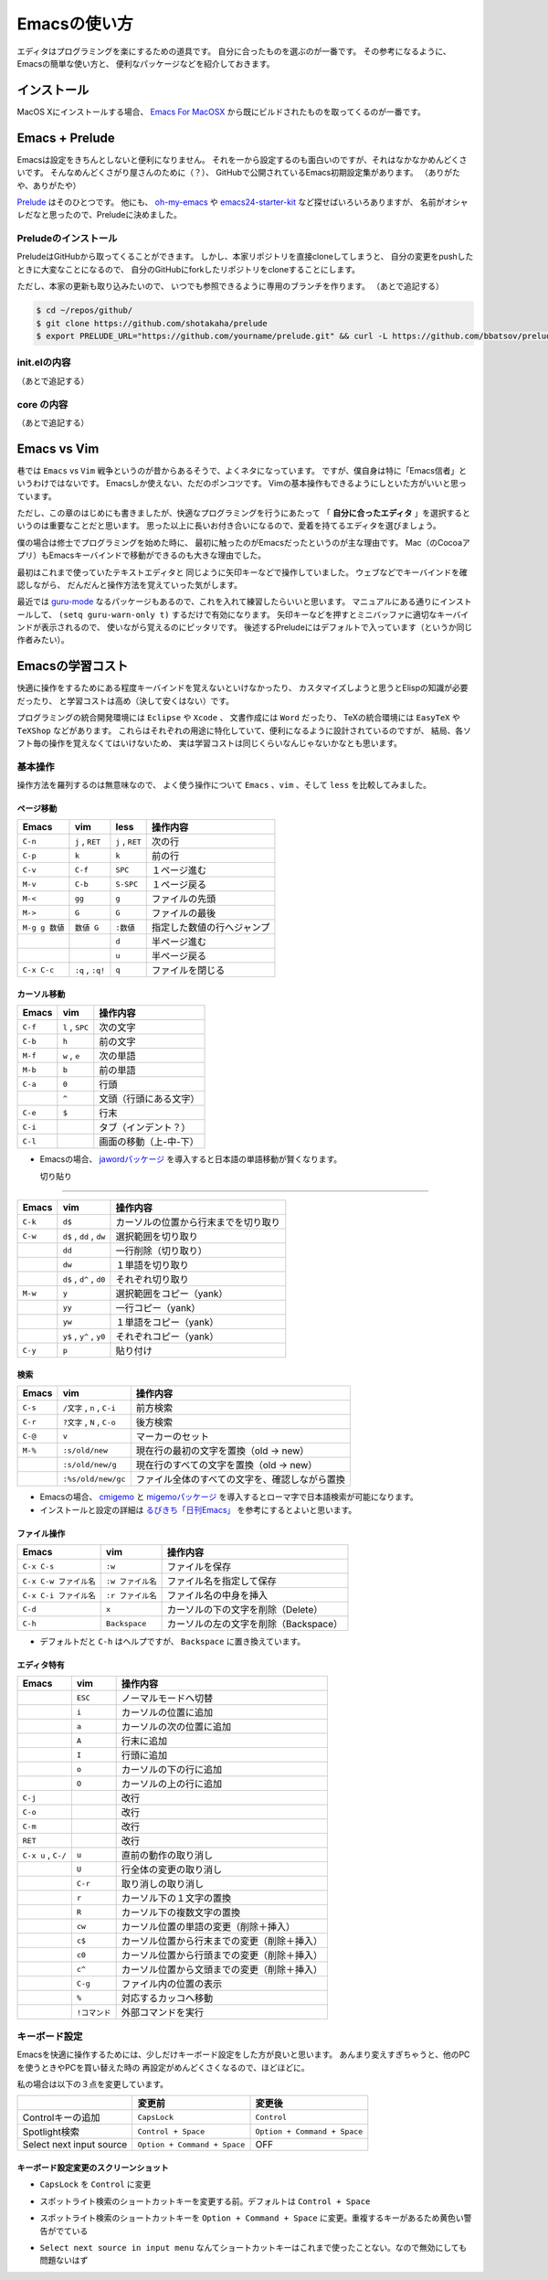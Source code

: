 Emacsの使い方
=============

エディタはプログラミングを楽にするための道具です。
自分に合ったものを選ぶのが一番です。
その参考になるように、Emacsの簡単な使い方と、
便利なパッケージなどを紹介しておきます。


インストール
------------

MacOS Xにインストールする場合、
`Emacs For MacOSX <http://emacsformacosx.com>`__
から既にビルドされたものを取ってくるのが一番です。


Emacs + Prelude
---------------

Emacsは設定をきちんとしないと便利になりません。
それを一から設定するのも面白いのですが、それはなかなかめんどくさいです。
そんなめんどくさがり屋さんのために（？）、
GitHubで公開されているEmacs初期設定集があります。
（ありがたや、ありがたや）

`Prelude <https://github.com/bbatsov/prelude>`__ はそのひとつです。
他にも、
`oh-my-emacs <https://github.com/xiaohanyu/oh-my-emacs>`__ や
`emacs24-starter-kit <https://github.com/eschulte/emacs24-starter-kit>`__
など探せばいろいろありますが、
名前がオシャレだなと思ったので、Preludeに決めました。



Preludeのインストール
~~~~~~~~~~~~~~~~~~~~~

PreludeはGitHubから取ってくることができます。
しかし、本家リポジトリを直接cloneしてしまうと、
自分の変更をpushしたときに大変なことになるので、
自分のGitHubにforkしたリポジトリをcloneすることにします。

ただし、本家の更新も取り込みたいので、
いつでも参照できるように専用のブランチを作ります。
（あとで追記する）

.. code:: bash

    $ cd ~/repos/github/
    $ git clone https://github.com/shotakaha/prelude
    $ export PRELUDE_URL="https://github.com/yourname/prelude.git" && curl -L https://github.com/bbatsov/prelude/raw/master/utils/installer.sh | sh



init.elの内容
~~~~~~~~~~~~~
（あとで追記する）



core の内容
~~~~~~~~~~~
（あとで追記する）


Emacs vs Vim
------------

巷では ``Emacs`` vs ``Vim`` 戦争というのが昔からあるそうで、よくネタになっています。
ですが、僕自身は特に「Emacs信者」というわけではないです。
Emacsしか使えない、ただのポンコツです。
Vimの基本操作もできるようにしといた方がいいと思っています。

ただし、この章のはじめにも書きましたが、快適なプログラミングを行うにあたって
「 **自分に合ったエディタ** 」を選択するというのは重要なことだと思います。
思った以上に長いお付き合いになるので、愛着を持てるエディタを選びましょう。

僕の場合は修士でプログラミングを始めた時に、
最初に触ったのがEmacsだったというのが主な理由です。
Mac（のCocoaアプリ）もEmacsキーバインドで移動ができるのも大きな理由でした。

最初はこれまで使っていたテキストエディタと
同じように矢印キーなどで操作していました。
ウェブなどでキーバインドを確認しながら、
だんだんと操作方法を覚えていった気がします。

最近では `guru-mode <https://github.com/bbatsov/guru-mode>`__
なるパッケージもあるので、これを入れて練習したらいいと思います。
マニュアルにある通りにインストールして、
``(setq guru-warn-only t)`` するだけで有効になります。
矢印キーなどを押すとミニバッファに適切なキーバインドが表示されるので、
使いながら覚えるのにピッタリです。
後述するPreludeにはデフォルトで入っています（というか同じ作者みたい）。



Emacsの学習コスト
-----------------

快適に操作をするためにある程度キーバインドを覚えないといけなかったり、
カスタマイズしようと思うとElispの知識が必要だったり、
と学習コストは高め（決して安くはない）です。

プログラミングの統合開発環境には ``Eclipse`` や ``Xcode`` 、
文書作成には ``Word`` だったり、
TeXの統合環境には ``EasyTeX`` や ``TeXShop`` などがあります。
これらはそれぞれの用途に特化していて、便利になるように設計されているのですが、
結局、各ソフト毎の操作を覚えなくてはいけないため、
実は学習コストは同じくらいなんじゃないかなとも思います。

基本操作
~~~~~~~~

操作方法を羅列するのは無意味なので、
よく使う操作について ``Emacs`` 、``vim`` 、そして ``less`` を比較してみました。


ページ移動
^^^^^^^^^^

+------------------+--------------------+-------------------+------------------------------+
| Emacs            | vim                | less              | 操作内容                     |
+==================+====================+===================+==============================+
| ``C-n``          | ``j`` , ``RET``    | ``j`` , ``RET``   | 次の行                       |
+------------------+--------------------+-------------------+------------------------------+
| ``C-p``          | ``k``              | ``k``             | 前の行                       |
+------------------+--------------------+-------------------+------------------------------+
| ``C-v``          | ``C-f``            | ``SPC``           | １ページ進む                 |
+------------------+--------------------+-------------------+------------------------------+
| ``M-v``          | ``C-b``            | ``S-SPC``         | １ページ戻る                 |
+------------------+--------------------+-------------------+------------------------------+
| ``M-<``          | ``gg``             | ``g``             | ファイルの先頭               |
+------------------+--------------------+-------------------+------------------------------+
| ``M->``          | ``G``              | ``G``             | ファイルの最後               |
+------------------+--------------------+-------------------+------------------------------+
| ``M-g g 数値``   | ``数値 G``         | ``:数値``         | 指定した数値の行へジャンプ   |
+------------------+--------------------+-------------------+------------------------------+
|                  |                    | ``d``             | 半ページ進む                 |
+------------------+--------------------+-------------------+------------------------------+
|                  |                    | ``u``             | 半ページ戻る                 |
+------------------+--------------------+-------------------+------------------------------+
| ``C-x C-c``      | ``:q`` , ``:q!``   | ``q``             | ファイルを閉じる             |
+------------------+--------------------+-------------------+------------------------------+


カーソル移動
^^^^^^^^^^^^

+-----------+-------------------+--------------------------+
| Emacs     | vim               | 操作内容                 |
+===========+===================+==========================+
| ``C-f``   | ``l`` , ``SPC``   | 次の文字                 |
+-----------+-------------------+--------------------------+
| ``C-b``   | ``h``             | 前の文字                 |
+-----------+-------------------+--------------------------+
| ``M-f``   | ``w`` , ``e``     | 次の単語                 |
+-----------+-------------------+--------------------------+
| ``M-b``   | ``b``             | 前の単語                 |
+-----------+-------------------+--------------------------+
| ``C-a``   | ``0``             | 行頭                     |
+-----------+-------------------+--------------------------+
|           | ``^``             | 文頭（行頭にある文字）   |
+-----------+-------------------+--------------------------+
| ``C-e``   | ``$``             | 行末                     |
+-----------+-------------------+--------------------------+
| ``C-i``   |                   | タブ（インデント？）     |
+-----------+-------------------+--------------------------+
| ``C-l``   |                   | 画面の移動（上-中-下）   |
+-----------+-------------------+--------------------------+

-  Emacsの場合、
   `jawordパッケージ <https://github.com/zk-phi/jaword>`__
   を導入すると日本語の単語移動が賢くなります。


   切り貼り
^^^^^^^^

+-----------+----------------------------+----------------------------------------+
| Emacs     | vim                        | 操作内容                               |
+===========+============================+========================================+
| ``C-k``   | ``d$``                     | カーソルの位置から行末までを切り取り   |
+-----------+----------------------------+----------------------------------------+
| ``C-w``   | ``d$`` , ``dd`` , ``dw``   | 選択範囲を切り取り                     |
+-----------+----------------------------+----------------------------------------+
|           | ``dd``                     | 一行削除（切り取り）                   |
+-----------+----------------------------+----------------------------------------+
|           | ``dw``                     | １単語を切り取り                       |
+-----------+----------------------------+----------------------------------------+
|           | ``d$`` , ``d^`` , ``d0``   | それぞれ切り取り                       |
+-----------+----------------------------+----------------------------------------+
| ``M-w``   | ``y``                      | 選択範囲をコピー（yank）               |
+-----------+----------------------------+----------------------------------------+
|           | ``yy``                     | 一行コピー（yank）                     |
+-----------+----------------------------+----------------------------------------+
|           | ``yw``                     | １単語をコピー（yank）                 |
+-----------+----------------------------+----------------------------------------+
|           | ``y$`` , ``y^`` , ``y0``   | それぞれコピー（yank）                 |
+-----------+----------------------------+----------------------------------------+
| ``C-y``   | ``p``                      | 貼り付け                               |
+-----------+----------------------------+----------------------------------------+

検索
^^^^

+-----------+-------------------------------+--------------------------------------------------+
| Emacs     | vim                           | 操作内容                                         |
+===========+===============================+==================================================+
| ``C-s``   | ``/文字`` , ``n`` , ``C-i``   | 前方検索                                         |
+-----------+-------------------------------+--------------------------------------------------+
| ``C-r``   | ``?文字`` , ``N`` , ``C-o``   | 後方検索                                         |
+-----------+-------------------------------+--------------------------------------------------+
| ``C-@``   | ``v``                         | マーカーのセット                                 |
+-----------+-------------------------------+--------------------------------------------------+
| ``M-%``   | ``:s/old/new``                | 現在行の最初の文字を置換（old -> new）           |
+-----------+-------------------------------+--------------------------------------------------+
|           | ``:s/old/new/g``              | 現在行のすべての文字を置換（old -> new）         |
+-----------+-------------------------------+--------------------------------------------------+
|           | ``:%s/old/new/gc``            | ファイル全体のすべての文字を、確認しながら置換   |
+-----------+-------------------------------+--------------------------------------------------+

-  Emacsの場合、
   `cmigemo <https://github.com/koron/cmigemo>`__ と
   `migemoパッケージ <https://github.com/emacs-jp/migemo>`__
   を導入するとローマ字で日本語検索が可能になります。
-  インストールと設定の詳細は
   `るびきち「日刊Emacs」 <http://rubikitch.com/2014/08/20/migemo/>`__
   を参考にするとよいと思います。



ファイル操作
^^^^^^^^^^^^

+--------------------------+---------------------+-----------------------------------------+
| Emacs                    | vim                 | 操作内容                                |
+==========================+=====================+=========================================+
| ``C-x C-s``              | ``:w``              | ファイルを保存                          |
+--------------------------+---------------------+-----------------------------------------+
| ``C-x C-w ファイル名``   | ``:w ファイル名``   | ファイル名を指定して保存                |
+--------------------------+---------------------+-----------------------------------------+
| ``C-x C-i ファイル名``   | ``:r ファイル名``   | ファイル名の中身を挿入                  |
+--------------------------+---------------------+-----------------------------------------+
| ``C-d``                  | ``x``               | カーソルの下の文字を削除（Delete）      |
+--------------------------+---------------------+-----------------------------------------+
| ``C-h``                  | ``Backspace``       | カーソルの左の文字を削除（Backspace）   |
+--------------------------+---------------------+-----------------------------------------+

-  デフォルトだと ``C-h`` はヘルプですが、
   ``Backspace`` に置き換えています。



エディタ特有
^^^^^^^^^^^^

+-----------------------+-----------------+------------------------------------------------+
| Emacs                 | vim             | 操作内容                                       |
+=======================+=================+================================================+
|                       | ``ESC``         | ノーマルモードへ切替                           |
+-----------------------+-----------------+------------------------------------------------+
|                       | ``i``           | カーソルの位置に追加                           |
+-----------------------+-----------------+------------------------------------------------+
|                       | ``a``           | カーソルの次の位置に追加                       |
+-----------------------+-----------------+------------------------------------------------+
|                       | ``A``           | 行末に追加                                     |
+-----------------------+-----------------+------------------------------------------------+
|                       | ``I``           | 行頭に追加                                     |
+-----------------------+-----------------+------------------------------------------------+
|                       | ``o``           | カーソルの下の行に追加                         |
+-----------------------+-----------------+------------------------------------------------+
|                       | ``O``           | カーソルの上の行に追加                         |
+-----------------------+-----------------+------------------------------------------------+
| ``C-j``               |                 | 改行                                           |
+-----------------------+-----------------+------------------------------------------------+
| ``C-o``               |                 | 改行                                           |
+-----------------------+-----------------+------------------------------------------------+
| ``C-m``               |                 | 改行                                           |
+-----------------------+-----------------+------------------------------------------------+
| ``RET``               |                 | 改行                                           |
+-----------------------+-----------------+------------------------------------------------+
| ``C-x u`` , ``C-/``   | ``u``           | 直前の動作の取り消し                           |
+-----------------------+-----------------+------------------------------------------------+
|                       | ``U``           | 行全体の変更の取り消し                         |
+-----------------------+-----------------+------------------------------------------------+
|                       | ``C-r``         | 取り消しの取り消し                             |
+-----------------------+-----------------+------------------------------------------------+
|                       | ``r``           | カーソル下の１文字の置換                       |
+-----------------------+-----------------+------------------------------------------------+
|                       | ``R``           | カーソル下の複数文字の置換                     |
+-----------------------+-----------------+------------------------------------------------+
|                       | ``cw``          | カーソル位置の単語の変更（削除＋挿入）         |
+-----------------------+-----------------+------------------------------------------------+
|                       | ``c$``          | カーソル位置から行末までの変更（削除＋挿入）   |
+-----------------------+-----------------+------------------------------------------------+
|                       | ``c0``          | カーソル位置から行頭までの変更（削除＋挿入）   |
+-----------------------+-----------------+------------------------------------------------+
|                       | ``c^``          | カーソル位置から文頭までの変更（削除＋挿入）   |
+-----------------------+-----------------+------------------------------------------------+
|                       | ``C-g``         | ファイル内の位置の表示                         |
+-----------------------+-----------------+------------------------------------------------+
|                       | ``%``           | 対応するカッコへ移動                           |
+-----------------------+-----------------+------------------------------------------------+
|                       | ``!コマンド``   | 外部コマンドを実行                             |
+-----------------------+-----------------+------------------------------------------------+



キーボード設定
~~~~~~~~~~~~~~

Emacsを快適に操作するためには、少しだけキーボード設定をした方が良いと思います。
あんまり変えすぎちゃうと、他のPCを使うときやPCを買い替えた時の
再設定がめんどくさくなるので、ほどほどに。

私の場合は以下の３点を変更しています。

+----------------------------+--------------------------------+--------------------------------+
|                            | 変更前                         | 変更後                         |
+============================+================================+================================+
| Controlキーの追加          | ``CapsLock``                   | ``Control``                    |
+----------------------------+--------------------------------+--------------------------------+
| Spotlight検索              | ``Control + Space``            | ``Option + Command + Space``   |
+----------------------------+--------------------------------+--------------------------------+
| Select next input source   | ``Option + Command + Space``   | OFF                            |
+----------------------------+--------------------------------+--------------------------------+



キーボード設定変更のスクリーンショット
^^^^^^^^^^^^^^^^^^^^^^^^^^^^^^^^^^^^^^

-  ``CapsLock`` を ``Control`` に変更

|image0|

-  スポットライト検索のショートカットキーを変更する前。デフォルトは
   ``Control + Space``

|image1|

-  スポットライト検索のショートカットキーを ``Option + Command + Space``
   に変更。重複するキーがあるため黄色い警告がでている

|image2|

-  ``Select next source in input menu``
   なんてショートカットキーはこれまで使ったことない。なので無効にしても問題ないはず

|image3|

.. |image0| image:: ./fig/mac-keyboard04.png
.. |image1| image:: ./fig/mac-keyboard01.png
.. |image2| image:: ./fig/mac-keyboard02.png
.. |image3| image:: ./fig/mac-keyboard03.png
